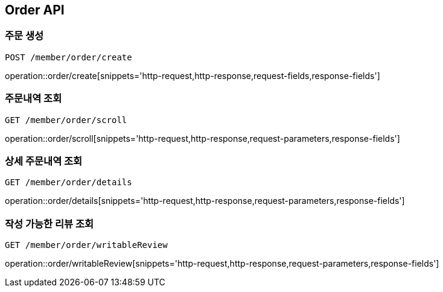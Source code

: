 [[Order-API]]
== Order API

[[Order-create]]
=== 주문 생성
`POST /member/order/create`

operation::order/create[snippets='http-request,http-response,request-fields,response-fields']

[[Order-scroll]]
=== 주문내역 조회
`GET /member/order/scroll`

operation::order/scroll[snippets='http-request,http-response,request-parameters,response-fields']

[[Order-detail]]
=== 상세 주문내역 조회
`GET /member/order/details`

operation::order/details[snippets='http-request,http-response,request-parameters,response-fields']

[[Order-writableReview]]
=== 작성 가능한 리뷰 조회
`GET /member/order/writableReview`

operation::order/writableReview[snippets='http-request,http-response,request-parameters,response-fields']
